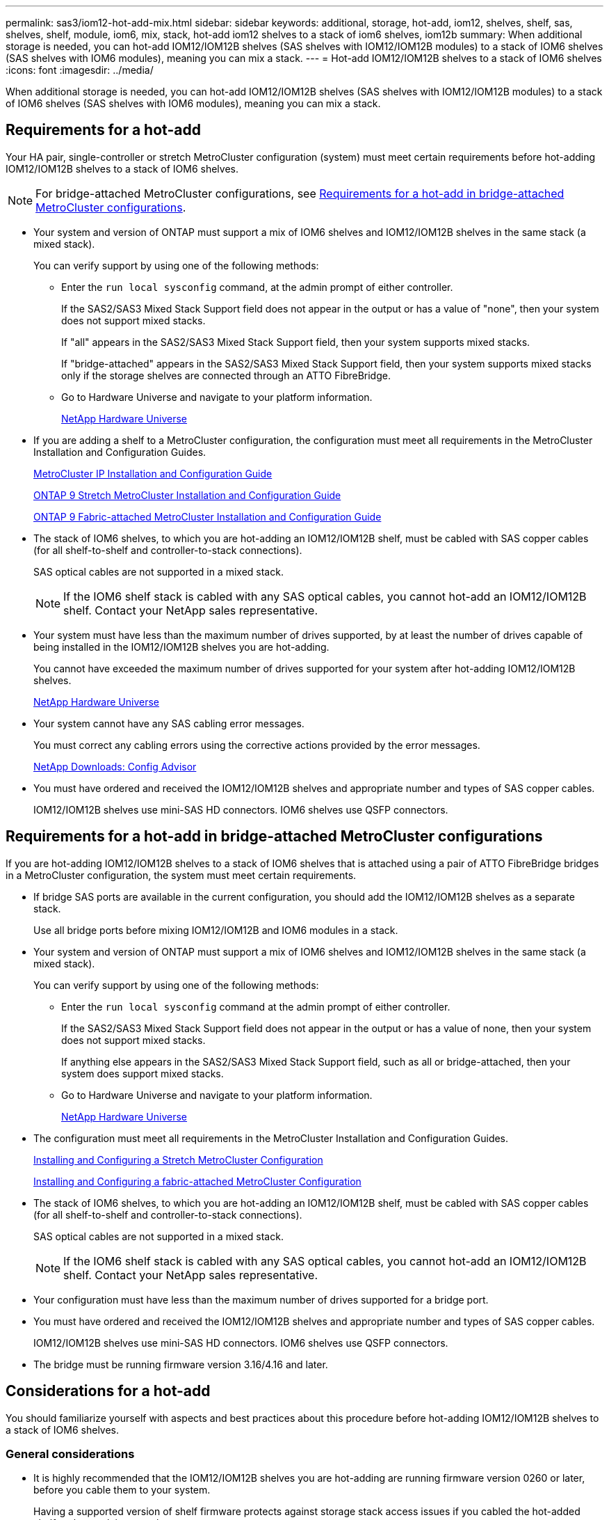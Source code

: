 ---
permalink: sas3/iom12-hot-add-mix.html
sidebar: sidebar
keywords: additional, storage, hot-add, iom12, shelves, shelf, sas, shelves, shelf, module, iom6, mix, stack, hot-add iom12 shelves to a stack of iom6 shelves, iom12b
summary: When additional storage is needed, you can hot-add IOM12/IOM12B shelves (SAS shelves with IOM12/IOM12B modules) to a stack of IOM6 shelves (SAS shelves with IOM6 modules), meaning you can mix a stack.
---
= Hot-add IOM12/IOM12B shelves to a stack of IOM6 shelves
:icons: font
:imagesdir: ../media/

[.lead]
When additional storage is needed, you can hot-add IOM12/IOM12B shelves (SAS shelves with IOM12/IOM12B modules) to a stack of IOM6 shelves (SAS shelves with IOM6 modules), meaning you can mix a stack.

== Requirements for a hot-add

Your HA pair, single-controller or stretch MetroCluster configuration (system) must meet certain requirements before hot-adding IOM12/IOM12B shelves to a stack of IOM6 shelves.

NOTE: For bridge-attached MetroCluster configurations, see <<Requirements for a hot-add in bridge-attached MetroCluster configurations>>.

* Your system and version of ONTAP must support a mix of IOM6 shelves and IOM12/IOM12B shelves in the same stack (a mixed stack).
+
You can verify support by using one of the following methods:

 ** Enter the ``run local sysconfig`` command, at the admin prompt of either controller.
+
If the SAS2/SAS3 Mixed Stack Support field does not appear in the output or has a value of "none", then your system does not support mixed stacks.
+
If "all" appears in the SAS2/SAS3 Mixed Stack Support field, then your system supports mixed stacks.
+
If "bridge-attached" appears in the SAS2/SAS3 Mixed Stack Support field, then your system supports mixed stacks only if the storage shelves are connected through an ATTO FibreBridge.

 ** Go to Hardware Universe and navigate to your platform information.
+
https://hwu.netapp.com[NetApp Hardware Universe^]

* If you are adding a shelf to a MetroCluster configuration, the configuration must meet all requirements in the MetroCluster Installation and Configuration Guides.
+
http://docs.netapp.com/ontap-9/topic/com.netapp.doc.dot-mcc-inst-cnfg-ip/home.html[MetroCluster IP Installation and Configuration Guide^]
+
http://docs.netapp.com/ontap-9/topic/com.netapp.doc.dot-mcc-inst-cnfg-stretch/home.html[ONTAP 9 Stretch MetroCluster Installation and Configuration Guide^]
+
http://docs.netapp.com/ontap-9/topic/com.netapp.doc.dot-mcc-inst-cnfg-fabric/home.html[ONTAP 9 Fabric-attached MetroCluster Installation and Configuration Guide^]

* The stack of IOM6 shelves, to which you are hot-adding an IOM12/IOM12B shelf, must be cabled with SAS copper cables (for all shelf-to-shelf and controller-to-stack connections).
+
SAS optical cables are not supported in a mixed stack.
+
NOTE: If the IOM6 shelf stack is cabled with any SAS optical cables, you cannot hot-add an IOM12/IOM12B shelf. Contact your NetApp sales representative.

* Your system must have less than the maximum number of drives supported, by at least the number of drives capable of being installed in the IOM12/IOM12B shelves you are hot-adding.
+
You cannot have exceeded the maximum number of drives supported for your system after hot-adding IOM12/IOM12B shelves.
+
https://hwu.netapp.com[NetApp Hardware Universe^]

* Your system cannot have any SAS cabling error messages.
+
You must correct any cabling errors using the corrective actions provided by the error messages.
+
https://mysupport.netapp.com/site/tools[NetApp Downloads: Config Advisor^]

* You must have ordered and received the IOM12/IOM12B shelves and appropriate number and types of SAS copper cables.
+
IOM12/IOM12B shelves use mini-SAS HD connectors. IOM6 shelves use QSFP connectors.

== Requirements for a hot-add in bridge-attached MetroCluster configurations

If you are hot-adding IOM12/IOM12B shelves to a stack of IOM6 shelves that is attached using a pair of ATTO FibreBridge bridges in a MetroCluster configuration, the system must meet certain requirements.

* If bridge SAS ports are available in the current configuration, you should add the IOM12/IOM12B shelves as a separate stack.
+
Use all bridge ports before mixing IOM12/IOM12B and IOM6 modules in a stack.

* Your system and version of ONTAP must support a mix of IOM6 shelves and IOM12/IOM12B shelves in the same stack (a mixed stack).
+
You can verify support by using one of the following methods:

 ** Enter the ``run local sysconfig`` command at the admin prompt of either controller.
+
If the SAS2/SAS3 Mixed Stack Support field does not appear in the output or has a value of none, then your system does not support mixed stacks.
+
If anything else appears in the SAS2/SAS3 Mixed Stack Support field, such as all or bridge-attached, then your system does support mixed stacks.

 ** Go to Hardware Universe and navigate to your platform information.
+
https://hwu.netapp.com[NetApp Hardware Universe^]

* The configuration must meet all requirements in the MetroCluster Installation and Configuration Guides.
+
https://docs.netapp.com/us-en/ontap-metrocluster/install-stretch/index.html[Installing and Configuring a Stretch MetroCluster Configuration^]
+
https://docs.netapp.com/us-en/ontap-metrocluster/install-fc/index.html[Installing and Configuring a fabric-attached MetroCluster Configuration^]

* The stack of IOM6 shelves, to which you are hot-adding an IOM12/IOM12B shelf, must be cabled with SAS copper cables (for all shelf-to-shelf and controller-to-stack connections).
+
SAS optical cables are not supported in a mixed stack.
+
NOTE: If the IOM6 shelf stack is cabled with any SAS optical cables, you cannot hot-add an IOM12/IOM12B shelf. Contact your NetApp sales representative.

* Your configuration must have less than the maximum number of drives supported for a bridge port.
* You must have ordered and received the IOM12/IOM12B shelves and appropriate number and types of SAS copper cables.
+
IOM12/IOM12B shelves use mini-SAS HD connectors. IOM6 shelves use QSFP connectors.

* The bridge must be running firmware version 3.16/4.16 and later.

== Considerations for a hot-add

You should familiarize yourself with aspects and best practices about this procedure before hot-adding IOM12/IOM12B shelves to a stack of IOM6 shelves.

=== General considerations

* It is highly recommended that the IOM12/IOM12B shelves you are hot-adding are running firmware version 0260 or later, before you cable them to your system.
+
Having a supported version of shelf firmware protects against storage stack access issues if you cabled the hot-added shelf to the stack incorrectly.
+
After you download the IOM12/IOM12B shelf firmware to your shelves, verify the firmware version is 0260 or later by entering the `storage shelf show -module` command at the console of either controller.

* Nondisruptive stack consolidation is not supported.
+
You cannot use this procedure to hot-add disk shelves that were hot-removed from another stack in the same system when the system is powered on and serving data (I/O is in progress).

* You can use this procedure to hot-add disk shelves that were hot-removed within the same MetroCluster system if the affected shelf has mirrored aggregates.
* When you hot-add shelves with IOM12/IOM12B modules to a stack of shelves with IOM6 modules, the performance of the entire stack operates at 6 Gbps (runs at the lowest common speed).
+
If the shelves you are hot-adding are shelves that have been upgraded from IOM3 or IOM6 modules to IOM12/IOM12B modules, the stack operates at 12 Gbps; however, the shelf backplane and disk capabilities can limit disk performance to 3 Gbps or 6 Gbps.
* After you have cabled a hot-added shelf, ONTAP recognizes the shelf:
 ** Drive ownership is assigned if automatic drive assignment is enabled.
 ** Shelf (IOM) firmware and drive firmware should be updated automatically, if needed.
+
NOTE: Firmware updates can take up to 30 minutes.

=== Best practice considerations

* *Best practice:* The best practice is to have current versions of shelf (IOM) firmware and drive firmware on your system before hot-adding a shelf.
+
https://mysupport.netapp.com/site/downloads/firmware/disk-shelf-firmware[NetApp Downloads: Disk Shelf Firmware^]
+
https://mysupport.netapp.com/site/downloads/firmware/disk-drive-firmware[NetApp Downloads: Disk Drive Firmware^]

NOTE: Do not revert firmware to a version that does not support your shelf and its components.

* *Best practice:* The best practice is to have the current version of the Disk Qualification Package (DQP) installed before hot-adding a shelf.
+
Having the current version of the DQP installed allows your system to recognize and use newly qualified drives. This avoids system event messages about having noncurrent drive information and prevention of drive partitioning because drives are not recognized. The DQP also notifies you of noncurrent drive firmware.
+
//30 aug 2022, BURT 1491809: correct the DQP link
https://mysupport.netapp.com/site/downloads/firmware/disk-drive-firmware/download/DISKQUAL/ALL/qual_devices.zip[NetApp Downloads: Disk Qualification Package^]

* *Best practice:* The best practice is to run Active IQ Config Advisor before and after hot-adding a shelf.
+
Running Active IQ Config Advisor before hot-adding a shelf provides a snapshot of the existing SAS connectivity, verifies shelf (IOM) firmware versions, and allows you to verify a shelf ID already in use on your system. Running Active IQ Config Advisor after hot-adding a shelf allows you to verify shelves are cabled correctly and that shelf IDs are unique within your system.
+
https://mysupport.netapp.com/site/tools[NetApp Downloads: Config Advisor^]

* *Best practice:* The best practice is to have in-band ACP (IBACP) running on your system.
 ** For systems in which IBACP is running, IBACP is automatically enabled on hot-added IOM12/IOM12B shelves.
 ** For systems in which out-of-band ACP is enabled, ACP capabilities are not available on IOM12/IOM12B shelves.
+
You should migrate to IBACP and remove the out-of-band ACP cabling.

 ** If your system is not running IBACP, and your system meets the requirements for IBACP, you can migrate your system to IBACP before hot-adding an IOM12 shelf.
+
https://kb.netapp.com/Advice_and_Troubleshooting/Data_Storage_Systems/FAS_Systems/In-Band_ACP_Setup_and_Support[Instructions for migrating to IBACP^]
+
NOTE: The migration instructions provide the system requirements for IBACP.

== Prepare to manually assign drive ownership for a hot-add

If you are manually assigning drive ownership for the IOM12/IOM12B shelves you are hot-adding, then you need to disable automatic drive assignment if it is enabled.

.Before you begin

You must have met the system requirements.

<<Requirements for a hot-add>>

<<Requirements for a hot-add in bridge-attached MetroCluster configurations>>

.About this task

If you have an HA pair, you need to manually assign drive ownership if drives in the shelf will be owned by both controller modules.

.Steps

. Verify whether automatic drive assignment is enabled: `storage disk option show`
+
If you have an HA pair, you can enter the command on either controller module.
+
If automatic drive assignment is enabled, the output shows `on` in the "`Auto Assign`" column (for each controller module).

. If automatic drive assignment is enabled, disable it: `storage disk option modify -node _node_name_ -autoassign off`
+
If you have an HA pair or two-node MetroCluster configuration, you must disable automatic drive assignment on both controller modules.

== Install shelves for a hot-add

For each shelf you are hot-adding, you install the shelf into a rack, connect the power cords, power on the shelf, and set the shelf ID.

. Install the rack mount kit (for two-post or four-post rack installations) that came with your disk shelf using the installation flyer that came with the kit.
+
[NOTE]
====
If you are installing multiple disk shelves, you should install them from the bottom to the top of the rack for the best stability.
====
+
[CAUTION]
====
Do not flange-mount the disk shelf into a telco-type rack; the disk shelf's weight can cause it to collapse in the rack under its own weight.
====

. Install and secure the disk shelf onto the support brackets and rack using the installation flyer that came with the kit.
+
To make a disk shelf lighter and easier to maneuver, remove the power supplies and I/O modules (IOMs).
+
For DS460C disk shelves, although the drives are packaged separately, which makes the shelf lighter, an empty DS460C shelf still weighs approximately 132 lb (60kg); therefore, exercise the following caution when moving a shelf.
+
CAUTION: It is recommended that you use a mechanized lift or four people using the lift handles to safely move an empty DS460C shelf.
+
Your DS460C shipment was packaged with four detachable lift handles (two for each side). To use the lift handles, you install them by inserting the tabs of the handles into the slots in the side of the shelf and pushing up until they click into place. Then, as you slide the disk shelf onto the rails, you detach one set of handles at a time using the thumb latch. The following illustration shows how to attach a lift handle.
+
image::../media/drw_ds460c_handles.gif[]

. Reinstall any power supplies and IOMs you removed prior to installing your disk shelf into the rack.
. If you are installing a DS460C disk shelf, install the drives into the drive drawers; otherwise, go to the next step.
+
[NOTE]
====
Always wear an ESD wrist strap grounded to an unpainted surface on your storage enclosure chassis to prevent static discharges.

If a wrist strap is unavailable, touch an unpainted surface on your storage enclosure chassis before handling the disk drive.
====
+
If you purchased a partially populated shelf, meaning that the shelf has less than the 60 drives it supports, for each drawer, install the drives as follows:

** Install the first four drives into the front slots (0, 3, 6, and 9).
+
NOTE: *Risk of equipment malfunction:* To allow for proper air flow and prevent overheating, always install the first four drives into the front slots (0, 3, 6, and 9).

** For the remaining drives, evenly distribute them across each drawer.

The following illustration shows how the drives are numbered from 0 to 11 in each drive drawer within the shelf.

image::../media/dwg_trafford_drawer_with_hdds_callouts.gif[]

.. Open the top drawer of the shelf.
.. Remove a drive from its ESD bag.
.. Raise the cam handle on the drive to vertical.
.. Align the two raised buttons on each side of the drive carrier with the matching gap in the drive channel on the drive drawer.
+
image::../media/28_dwg_e2860_de460c_drive_cru.gif[]
+
[cols="10,90"]
|===
| image:../media/legend_icon_01.png[Callout number 1]
| Raised button on the right side of the drive carrier
|===

.. Lower the drive straight down, and then rotate the cam handle down until the drive snaps into place under the orange release latch.
+
.. Repeat the previous substeps for each drive in the drawer.
+
You must be sure that slots 0, 3, 6, and 9 in each drawer contain drives.
+
.. Carefully push the drive drawer back into the enclosure.
+
|===
a|
image:../media/2860_dwg_e2860_de460c_gentle_close.gif[]
a|
CAUTION: *Possible loss of data access:* Never slam the drawer shut. Push the drawer in slowly to avoid jarring the drawer and causing damage to the storage array.
|===

.. Close the drive drawer by pushing both levers towards the center.
.. Repeat these steps for each drawer in the disk shelf.
.. Attach the front bezel.
. If you are adding multiple disk shelves, repeat the previous steps for each disk shelf you are installing.
. Connect the power supplies for each disk shelf:
.. Connect the power cords first to the disk shelves, securing them in place with the power cord retainer, and then connect the power cords to different power sources for resiliency.
.. Turn on the power supplies for each disk shelf and wait for the disk drives to spin up.
. Set the shelf ID for each shelf you are hot-adding to an ID that is unique within the HA pair or single-controller configuration.
+
A valid shelf ID is 00 through 99. It is recommended that you set the shelf IDs so that IOM6 shelves use lower numbers (1 - 9) and IOM12/IOM12B shelves use higher numbers (10 and greater).
+
If you have a platform model with onboard storage, shelf IDs must be unique across the internal shelf and externally attached shelves. It is recommended that you set the internal shelf to 0. In MetroCluster IP configurations, only the external shelf names apply, and therefore the shelf names do not need to be unique.

.. If needed, verify shelf IDs already in use by running Active IQ Config Advisor.
+
https://mysupport.netapp.com/site/tools[NetApp Downloads: Config Advisor^]
+
You can also run the `storage shelf show -fields shelf-id` command to see a list of shelf IDs already in use (and duplicates if present) in your system.

.. Access the shelf ID button behind the left end cap.
.. Change the first number of the shelf ID by pressing and holding the orange button until the first number on the digital display blinks, which can take up to three seconds.
.. Press the button to advance the number until you reach the desired number.
.. Repeat substeps c and d for the second number.
.. Exit the programming mode by pressing and holding the button until the second number stops blinking, which can take up to three seconds.
.. Power cycle the shelf to make the shelf ID take effect.
+
You must turn off both power switches, wait 10 seconds, and then turn them back on to complete the power cycle.

.. Repeat substeps b through g for each shelf you are hot-adding.

== Cable shelves for a hot-add

How you cable an IOM12/IOM12B shelf to a stack of IOM6 shelves depends on whether the IOM12/IOM12B shelf is the initial IOM12/IOM12B shelf, meaning no other IOM12/IOM12B shelf exists in the stack, or whether it is an additional IOM12/IOM12B shelf to an existing mixed stack, meaning one or more IOM12/IOM12B shelves already exists in the stack. It also depends on whether the stack has multipath HA, tri-path HA, multipath, single-path HA, or single-path connectivity.

.Before you begin

* You must have met the system requirements.
+
<<Requirements for a hot-add>>

* You must have completed the preparation procedure, if applicable.
+
<<Prepare to manually assign drive ownership for a hot-add>>

* You must have installed the shelves, powered them on, and set the shelf IDs.
+
<<Install shelves for a hot-add>>

.About this task

* You always hot-add IOM12/IOM12B shelves to the logical last shelf in a stack to maintain a single speed transition within the stack.
+
By hot-adding IOM12/IOM12B shelves to the logical last shelf in a stack, the IOM6 shelves remain grouped together and the IOM12/IOM12B shelves remain grouped together so that there is a single speed transition between the two groups of shelves.
+
For example:
+
** In an HA pair, a single speed transition within a stack having two IOM6 shelves and two IOM12/IOM12B shelves is depicted as:
+
 Controller <-> IOM6 <-> IOM6 <---> IOM12/IOM12B <-> IOM12/IOM12B <-> Controller
+
** In an HA pair with internal storage (IOM12E/IOM12G), a single speed transition within a stack having two IOM12/IOM12B shelves and two IOM6 shelves is depicted as:
+
 IOM12E 0b/IOM12G 0b1 <-> IOM12/IOM12B <-> IOM12/IOM12B <---> IOM6 <-> IOM6 <-> IOM12E 0a/IOM12G 0a
+
The internal storage port 0b/0b1 is the port from the internal storage (expander) and because it connects to the hot-added IOM12/IOM12B shelf (the last shelf in the stack), the group of IOM12/IOM12B shelves is kept together and a single transition is maintained through the stack and internal IOM12E/IOM12G storage.
+
* Only a single speed transition is supported in a mixed stack. You cannot have additional speed transitions. For example, you cannot have two speed transitions within a stack, which is depicted as:
+
 Controller <-> IOM6 <-> IOM6 <---> IOM12/IOM12B <-> IOM12/IOM12B <---> IOM6 <-> Controller
+
* You can hot-add IOM6 shelves to a mixed stack. However, you must hot-add them to the side of the stack with the IOM6 shelves (existing group of IOM6 shelves) in order to maintain the single speed transition in the stack.
+
* You cable IOM12/IOM12B shelves by connecting the SAS ports on the IOM A path first, and then repeat the cabling steps for the IOM B path, as applicable to your stack connectivity.
+
NOTE: In a MetroCluster configuration, you cannot use the IOM B path.

* The initial IOM12/IOM12B shelf (the shelf connecting to the logical last IOM6 shelf) always connects to the IOM6 shelf circle ports (not square ports).
* The SAS cable connectors are keyed; when oriented correctly into a SAS port, the connector clicks into place.
+
For shelves, you insert a SAS cable connector with the pull tab oriented down (on the underside of the connector). For controllers, the orientation of SAS ports can vary depending on the platform model; therefore, the correct orientation of the SAS cable connector varies.

* You can reference the following illustration for cabling IOM12/IOM12B shelves to an IOM6 shelf stack in a configuration that is not using FC-to-SAS bridges.
+
This illustration is specific to a stack with multipath HA connectivity; however, the cabling concept can be applied to stacks with multipath, tri-path HA, single-path HA, single-path connectivity, and stretch MetroCluster configurations.
+
image::../media/drw_sas2_sas3_mixed_stack.png[]

* You can reference the following illustration for cabling IOM12/IOM12B shelves to an IOM6 shelf stack in a bridge-attached MetroCluster configuration. image:../media/hot_adding_iom12_shelves_to_iom6_stack_in_bridge_attached_config.png[]

.Steps

. Physically identify the logical last shelf in the stack.
+
Depending on your platform model and stack connectivity (multipath HA, tri-path HA, multipath, single-path HA, or single-path), the logical last shelf is the shelf having controller-to-stack connections from controller SAS ports B and D, or it is the shelf having no connections to any controllers (because the controller-to-stack connectivity is to the logical top of the stack, through the controller SAS ports A and C).

. If the IOM12/IOM12B shelf you are hot-adding is the initial IOM12/IOM12B shelf being added to the IOM6 stack, meaning no other IOM12/IOM12B shelf exists in the IOM6 shelf stack, complete the applicable substeps.
+
NOTE: Make sure that you wait at least 70 seconds between disconnecting a cable and reconnecting it, and when you are replacing a cable for another one.
+
Otherwise, go to step 3.
+
[cols="2*",options="header"]
|===
| If your IOM6 stack connectivity is...| Then...
a|
Multipath HA, tri-path HA, multipath, or single-path HA with controller connectivity to the logical last shelf (including stretch MetroCluster configurations)
a|

 .. Disconnect the controller-to-stack cable from the last IOM6 shelf IOM A circle port to the controller or bridge.
+
Make note of the controller port.
+
Put the cable aside. It is no longer needed.
+
Otherwise; go to substep e.

 .. Cable the shelf-to-shelf connection between the last IOM6 shelf IOM A circle port (from substep a) to the new IOM12/IOM12B shelf IOM A port 1.
+
Use a SAS copper QSFP-to-Mini-SAS HD cable.

 .. If you are hot-adding another IOM12/IOM12B shelf, cable the shelf-to-shelf connection between the IOM12/IOM12B shelf IOM A port 3, of the shelf you just cabled, and the next IOM12/IOM12B shelf IOM A port 1.
+
Use a SAS copper Mini-SAS HD-to-Mini-SAS HD cable.
+
Otherwise, go to the next substep.

 .. Reestablish the controller-to-stack connection by cabling the same port on the controller or bridge (in substep a) to the new last IOM12/IOM12B shelf IOM A port 3.
+
Use a SAS copper QSFP-to-Mini-SAS HD cable or Mini-SAS HD-to-Mini-SAS HD cable, as appropriate for the port type on the controller.

 .. Repeat substeps a through d for IOM B.
+
Otherwise, go to step 4.

a|
Bridge-attached connectivity in a MetroCluster configuration
a|

 .. Disconnect the bottom bridge-to-stack cable from the last IOM6 shelf IOM A circle port to the bridge.
+
Make note of the bridge port.
+
Put the cable aside. It is no longer needed.
+
Otherwise; go to substep e.

 .. Cable the shelf-to-shelf connection between the last IOM6 shelf IOM A circle port (from substep a) to the new IOM12/IOM12B shelf IOM A port 1.
+
Use a SAS copper QSFP-to-Mini-SAS HD cable.

 .. If you are hot-adding another IOM12/IOM12B shelf, cable the shelf-to-shelf connection between the IOM12/IOM12B shelf IOM A port 3, of the shelf you just cabled, and the next IOM12/IOM12B shelf IOM A port 1.
+
Use a SAS copper Mini-SAS HD-to-Mini-SAS HD cable.
+
Otherwise, go to the next substep.

 .. Repeat substeps b and c to cable the shelf-to-shelf connections for IOM B.
 .. Reestablish the bottom bridge-to-stack connection by cabling the same port on the bridge (in substep a) to the new last IOM12/IOM12B shelf IOM A port 3.
+
Use a SAS copper QSFP-to-Mini-SAS HD cable or Mini-SAS HD-to-Mini-SAS HD cable, as appropriate for the port type on the controller.

 .. Go to step 4.

a|
Single-path HA or single-path with no controller connectivity to the logical last shelf
a|

 .. Cable the shelf-to-shelf connection between the last IOM6 shelf IOM A circle port and the new IOM12/IOM12B shelf IOM A port 1.
+
Use a SAS copper QSFP-to-Mini-SAS HD cable.

 .. Repeat the above substep for IOM B.
 .. If you are hot-adding another IOM12/IOM12B shelf, repeat substeps a and b.
+
Otherwise, go to step 4.

+
|===

. If the IOM12/IOM12B shelf you are hot-adding is an additional IOM12/IOM12B shelf to an existing mixed stack, meaning one or more IOM12/IOM12B shelves already exists in the stack, complete the applicable substeps.
+
NOTE: Make sure that you wait at least 70 seconds between disconnecting a cable and reconnecting it, and if you are replacing a cable for a longer one.
+
[cols="2*",options="header"]
|===
| If your mixed stack connectivity is...| Then...
a|
Multipath HA, tri-path HA, multipath, or single-path HA with controller connectivity to the logical last shelf, or bridge-attached connectivity in a MetroCluster configuration
a|

 .. Move the controller-to-stack cable from the last IOM12/IOM12B shelf IOM A port 3 to the same port on the new last IOM12/IOM12B shelf.
 .. If you are hot-adding one IOM12/IOM12B shelf, cable the shelf-to-shelf connection between the old last IOM12/IOM12B shelf IOM A port 3 to the new last IOM12/IOM12B shelf IOM A port 1.
+
Use a SAS copper Mini-SAS HD-to-Mini-SAS HD cable.
+
Otherwise, go to the next substep.

 .. If you are hot-adding more than one IOM12/IOM12B shelf, cable the shelf-to-shelf connection between the old last IOM12/IOM12B shelf IOM A port 3 and the next IOM12/IOM12B shelf IOM A port 1, and then repeat this for any additional IOM12/IOM12B shelves.
+
Use additional SAS copper Mini-SAS HD-to-Mini-SAS HD cables.
+
Otherwise, go to the next substep.

 .. Repeat substeps a through c for IOM B.
+
Otherwise, go to step 4.

a|
Bridge-attached connectivity in a MetroCluster configuration
a|

 .. Move the bottom bridge-to-stack cable from the old last IOM12/IOM12B shelf to the same port on the new last IOM12/IOM12B shelf.
 .. Cable the shelf-to-shelf connection between the old last IOM12/IOM12B shelf IOM A port 3 and the next IOM12/IOM12B shelf IOM A port 1, and then repeat this for any additional IOM12/IOM12B shelves.
+
Use a SAS copper Mini-SAS HD-to-Mini-SAS HD cable.

 .. Cable the shelf-to-shelf connection between the old last IOM12/IOM12B shelf IOM B port 3 and the next IOM12/IOM12B shelf IOM B port 1, and then repeat this for any additional IOM12/IOM12B shelves.
 .. Go to step 4.

a|
Single-path HA or single-path with no controller connectivity to the logical last shelf
a|

 .. Cable the shelf-to-shelf connection between the last IOM12/IOM12B shelf IOM A port 3 and the new last IOM12/IOM12B shelf IOM A port 1.
+
Use a SAS copper Mini-SAS HD-to-Mini-SAS HD cable.

 .. Repeat the above substep for IOM B.
 .. If you are hot-adding another IOM12/IOM12B shelf, repeat substeps a and b.
+
Otherwise, go to step 4.

+
|===

. Verify that the SAS connections are cabled correctly.
+
If any cabling errors are generated, follow the corrective actions provided.
+
https://mysupport.netapp.com/site/tools[NetApp Downloads: Config Advisor^]

. If you disabled automatic drive assignment as part of the preparation for this procedure, you need to manually assign drive ownership and then re-enable automatic drive assignment, if needed.
+
Otherwise, you are done with this procedure.
+
<<Complete the hot-add>>
+
NOTE: All MetroCluster configurations require manual drive assignment.

== Complete the hot-add

If you disabled automatic drive assignment as part of the preparation for hot-adding the IOM12/IOM12B shelves to the stack of IOM6 shelves, you need to manually assign drive ownership and then reenable automatic drive assignment if needed.

.Before you begin

You must have already cabled your shelf as instructed for your system.

<<Cable shelves for a hot-add>>

.Steps

. Display all unowned drives: `storage disk show -container-type unassigned`
+
If you have an HA pair, you can enter the command on either controller module.

. Assign each drive: `storage disk assign -disk _disk_name_ -owner _owner_name_`
+
If you have an HA pair, you can enter the command on either controller module.
+
You can use the wild card character to assign more than one drive at once.

. Reenable automatic drive assignment if needed: `storage disk option modify -node _node_name_ -autoassign on`
+
If you have an HA pair, you must reenable automatic drive assignment on both controller modules.
